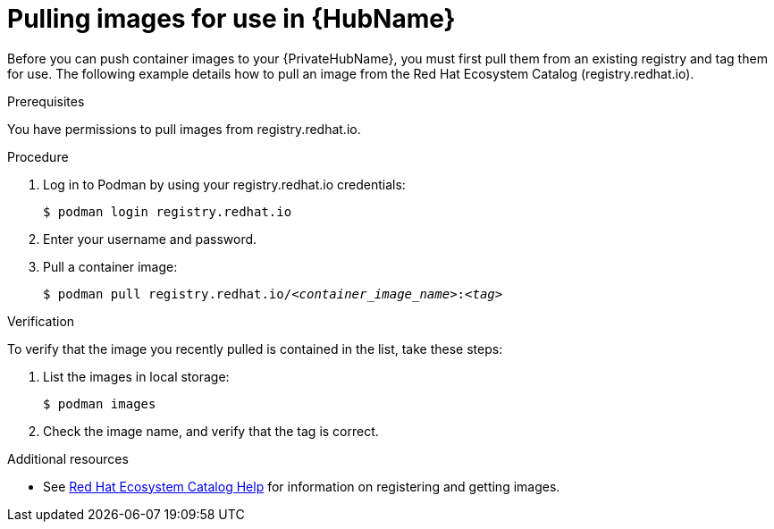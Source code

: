 

[id="obtain-images"]


= Pulling images for use in {HubName}

[role="_abstract"]
Before you can push container images to your {PrivateHubName}, you must first pull them from an existing registry and tag them for use. The following example details how to pull an image from the Red Hat Ecosystem Catalog (registry.redhat.io).

.Prerequisites
You have permissions to pull images from registry.redhat.io.

.Procedure

. Log in to Podman by using your registry.redhat.io credentials:
+
-----
$ podman login registry.redhat.io
-----
+
. Enter your username and password.
. Pull a container image:
+
[subs="+quotes"]
-----
$ podman pull registry.redhat.io/__<container_image_name>__:__<tag>__
-----


.Verification

To verify that the image you recently pulled is contained in the list, take these steps:

. List the images in local storage:
+
-----
$ podman images
-----
+
. Check the image name, and verify that the tag is correct.

[role="_additional-resources"]
.Additional resources

* See link:https://redhat-connect.gitbook.io/catalog-help/[Red Hat Ecosystem Catalog Help] for information on registering and getting images.
